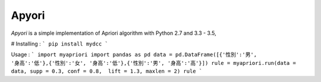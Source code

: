 Apyori
======

*Apyori* is a simple implementation of
Apriori algorithm with Python 2.7 and 3.3 - 3.5,

# Installing :
```
pip install mydcc
```

Usage :
```
import myapriori
import pandas as pd
data = pd.DataFrame([{'性別':'男', '身高':'低'},{'性別':'女', '身高':'低'},{'性別':'男', '身高':'高'}])
rule = myapriori.run(data = data, supp = 0.3, conf = 0.8,  lift = 1.3, maxlen = 2)
rule
```

